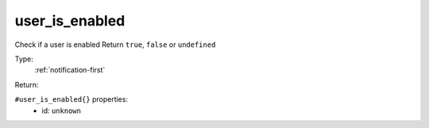 .. _user_is_enabled:

user_is_enabled
^^^^^^^^^^^^^^^

Check if a user is enabled 
Return ``true``, ``false`` or ``undefined`` 


Type: 
    :ref:`notification-first`

Return: 
    

``#user_is_enabled{}`` properties:
    - id: ``unknown``
